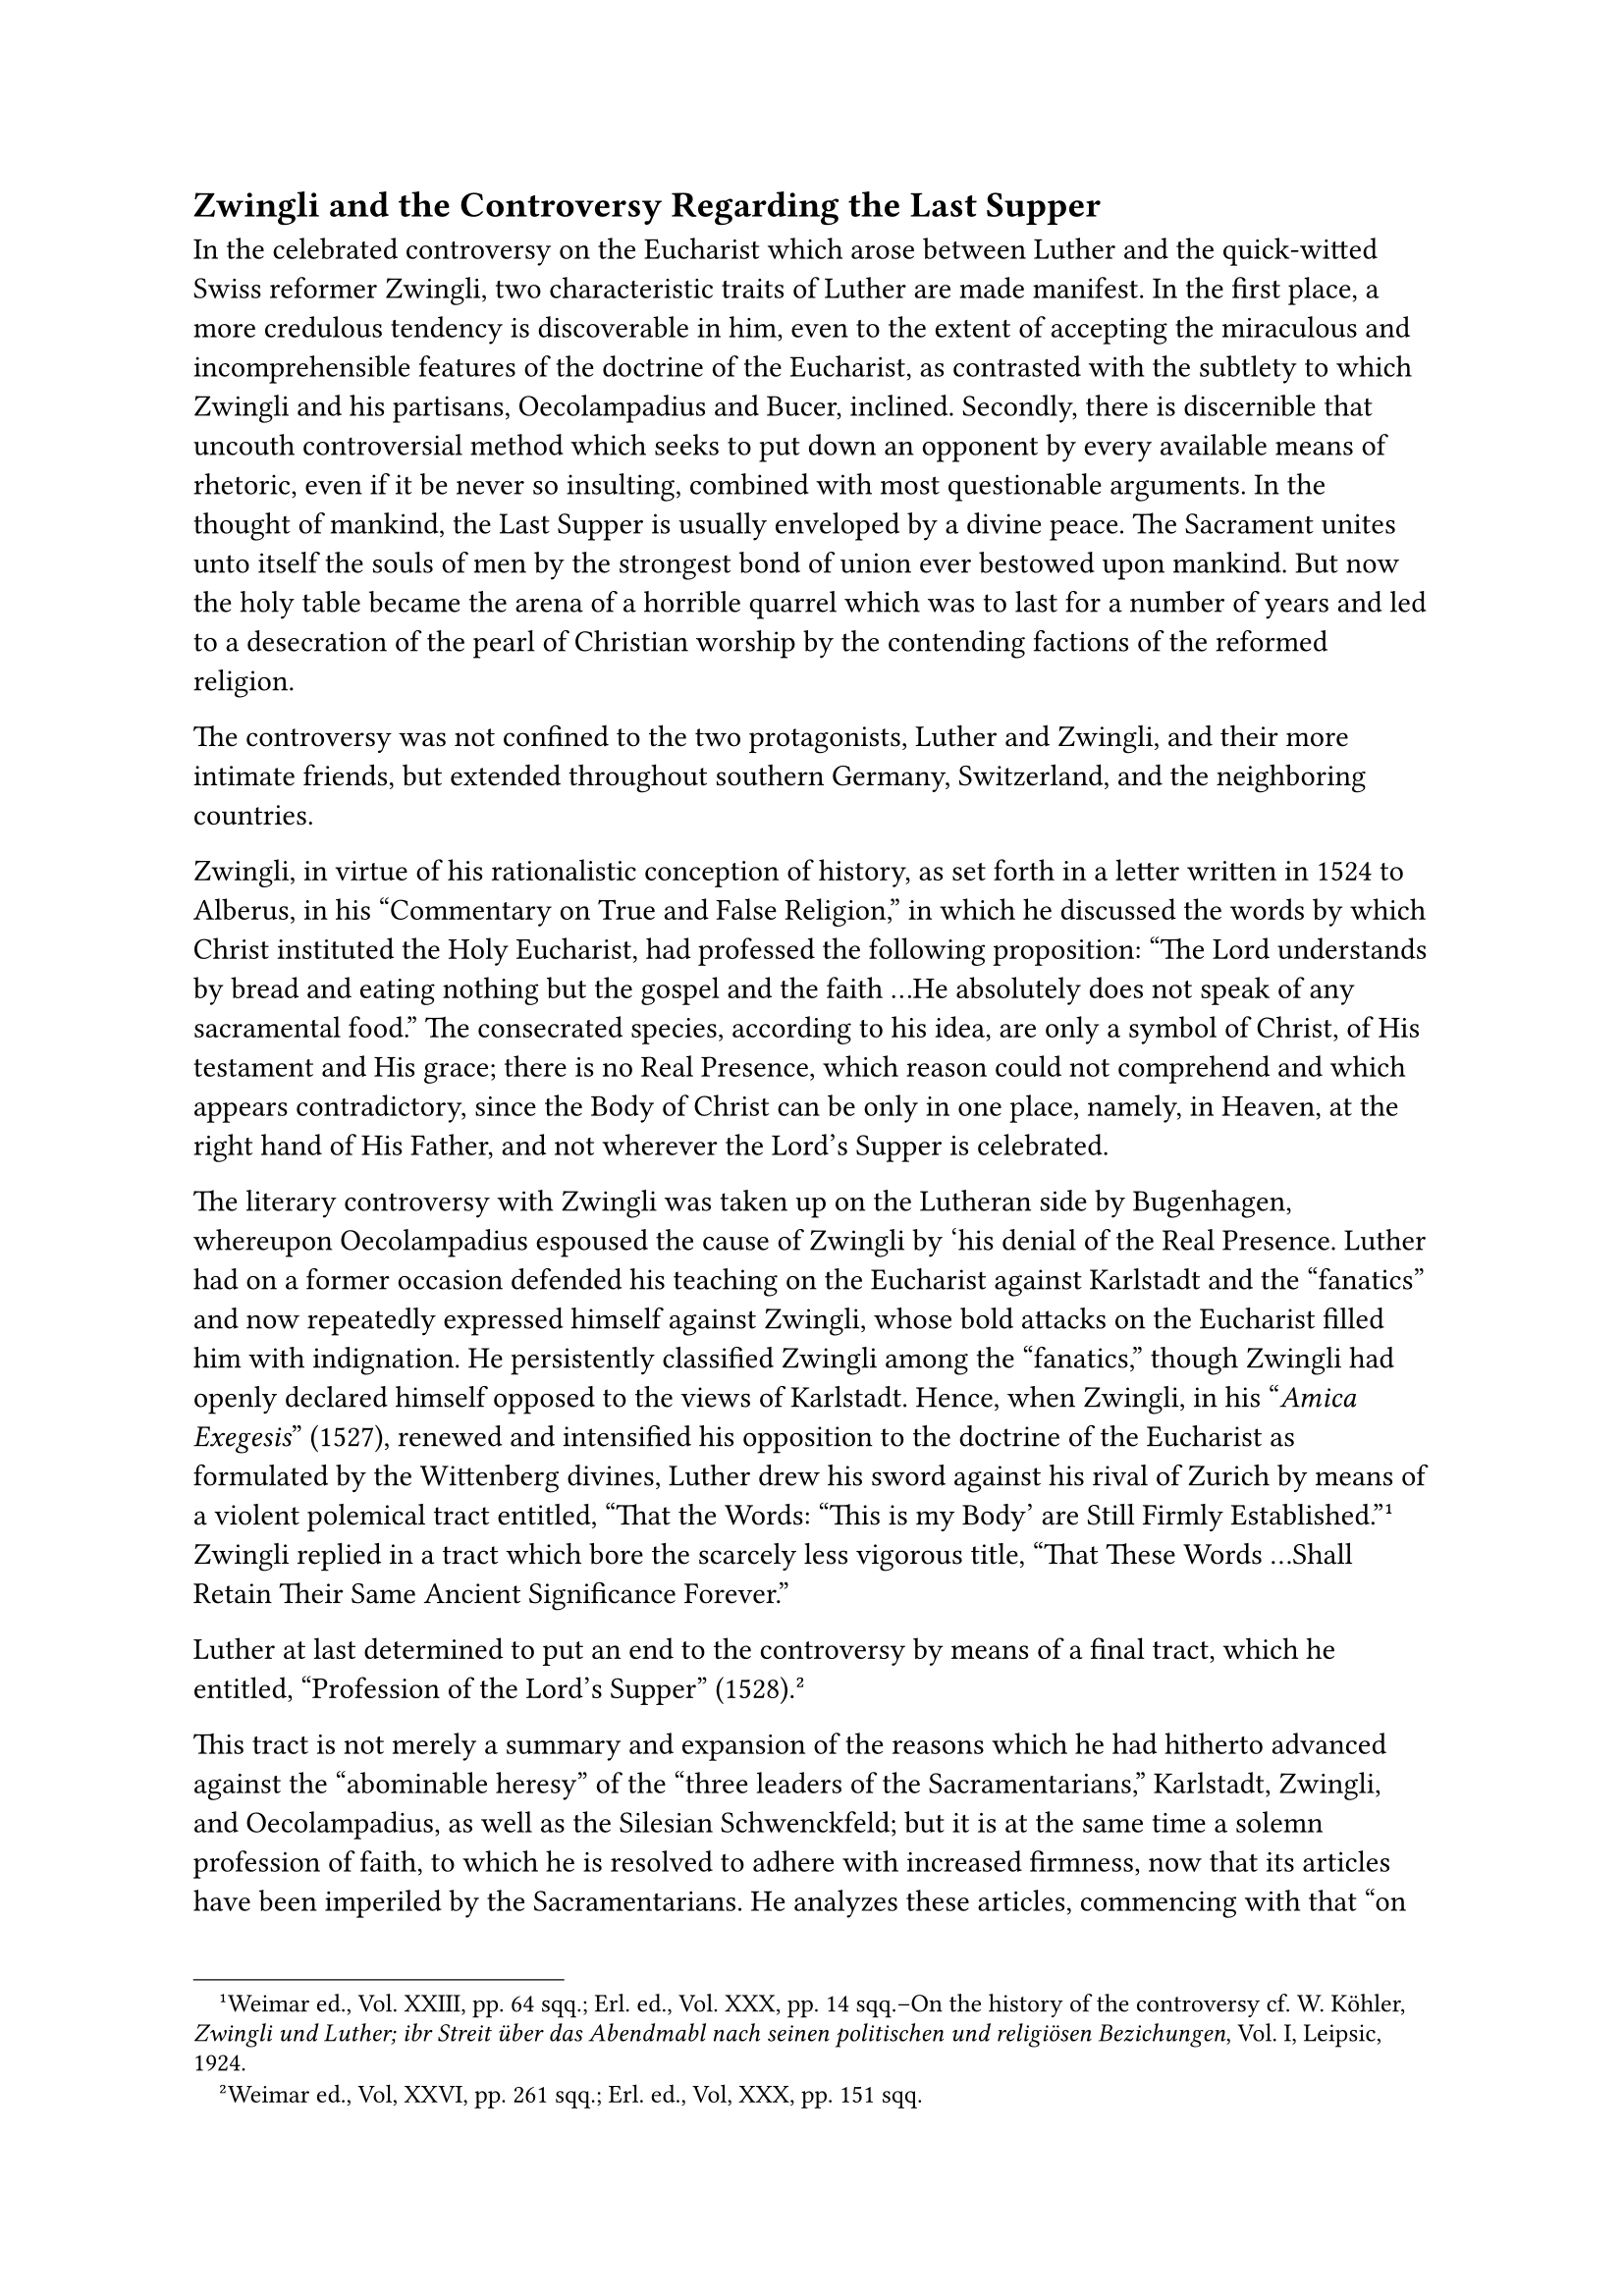 == Zwingli and the Controversy Regarding the Last Supper
<zwingli-and-the-controversy-regarding-the-last-supper>
In the celebrated controversy on the Eucharist which arose between
Luther and the quick-witted Swiss reformer Zwingli, two characteristic
traits of Luther are made manifest. In the first place, a more credulous
tendency is discoverable in him, even to the extent of accepting the
miraculous and incomprehensible features of the doctrine of the
Eucharist, as contrasted with the subtlety to which Zwingli and his
partisans, Oecolampadius and Bucer, inclined. Secondly, there is
discernible that uncouth controversial method which seeks to put down an
opponent by every available means of rhetoric, even if it be never so
insulting, combined with most questionable arguments. In the thought of
mankind, the Last Supper is usually enveloped by a divine peace. The
Sacrament unites unto itself the souls of men by the strongest bond of
union ever bestowed upon mankind. But now the holy table became the
arena of a horrible quarrel which was to last for a number of years and
led to a desecration of the pearl of Christian worship by the contending
factions of the reformed religion.

The controversy was not confined to the two protagonists, Luther and
Zwingli, and their more intimate friends, but extended throughout
southern Germany, Switzerland, and the neighboring countries.

Zwingli, in virtue of his rationalistic conception of history, as set
forth in a letter written in 1524 to Alberus, in his "Commentary on True
and False Religion," in which he discussed the words by which Christ
instituted the Holy Eucharist, had professed the following proposition:
"The Lord understands by bread and eating nothing but the gospel and the
faith …He absolutely does not speak of any sacramental food." The
consecrated species, according to his idea, are only a symbol of Christ,
of His testament and His grace; there is no Real Presence, which reason
could not comprehend and which appears contradictory, since the Body of
Christ can be only in one place, namely, in Heaven, at the right hand of
His Father, and not wherever the Lord’s Supper is celebrated.

The literary controversy with Zwingli was taken up on the Lutheran side
by Bugenhagen, whereupon Oecolampadius espoused the cause of Zwingli by
‘his denial of the Real Presence. Luther had on a former occasion
defended his teaching on the Eucharist against Karlstadt and the
"fanatics" and now repeatedly expressed himself against Zwingli, whose
bold attacks on the Eucharist filled him with indignation. He
persistently classified Zwingli among the "fanatics," though Zwingli had
openly declared himself opposed to the views of Karlstadt. Hence, when
Zwingli, in his "#emph[Amica Exegesis];" (1527), renewed and intensified
his opposition to the doctrine of the Eucharist as formulated by the
Wittenberg divines, Luther drew his sword against his rival of Zurich by
means of a violent polemical tract entitled, “That the Words: "This is
my Body’ are Still Firmly Established."#footnote[Weimar ed., Vol. XXIII,
pp. 64 sqq.; Erl. ed., Vol. XXX, pp. 14 sqq.–On the history of the
controversy cf. W. Köhler, #emph[Zwingli und Luther; ibr Streit über das
Abendmabl nach seinen politischen und religiösen Bezichungen];, Vol. I,
Leipsic, 1924.] Zwingli replied in a tract which bore the scarcely less
vigorous title, "That These Words …Shall Retain Their Same Ancient
Significance Forever."

Luther at last determined to put an end to the controversy by means of a
final tract, which he entitled, "Profession of the Lord’s Supper"
(1528).#footnote[Weimar ed., Vol, XXVI, pp. 261 sqq.; Erl. ed., Vol,
XXX, pp. 151 sqq.]

This tract is not merely a summary and expansion of the reasons which he
had hitherto advanced against the "abominable heresy" of the "three
leaders of the Sacramentarians," Karlstadt, Zwingli, and Oecolampadius,
as well as the Silesian Schwenckfeld; but it is at the same time a
solemn profession of faith, to which he is resolved to adhere with
increased firmness, now that its articles have been imperiled by the
Sacramentarians. He analyzes these articles, commencing with that "on
the divine Majesty, on the Father, the Son and the Holy Ghost." The
earnestness with which he discusses this article is touching. In this
part of his work he is also desirous of marking his attitude towards the
Catholic Church. He condemns her doctrine of free-will and sin,
represents the Mass as an abomination exceeding all other abominations,
rejects the invocation of the saints, and, relative to the Zwinglian
iconoclasts, asserts that, according to Holy Writ, sacred images are
"very useful;" finally, he contends that the Church consists in the
communion or assembly of all Christians without a hierarchy.

This so-called "Great Profession" made no impression upon the opponents
of Luther. Zwingli and Oecolampadius jointly published a sharp reply.
Luther, however, reverted only incidentally to the great question of the
Eucharist, until the memorable debate between him and Zwingli at
Marburg.

It cannot be denied that his presentation of the case against his Swiss
rival possesses certain merits in spite of obvious defects and the
injection of personalities. The necessity of adhering to the simple,
literal meaning of the words of institution is demonstrated by splendid
arguments and with convincing clarity. The obligation of believing
religious truths that transcend human reason is emphasized in inspiring
words. If, he says, Christ after His Resurrection passed through closed
doors, then His glorified body in the Eucharist is not bound by the
ordinary laws of nature, and it is simply a question of submitting one’s
intellect to the plain words of the Almighty. He triumphantly appeals to
the unequivocal belief of the Church in the real presence, which she has
held since the primitive period of her existence. In these pages he is
animated by the faith which he had received in the days of his childhood
and nurtured during his long monastic career–a faith that resounds in
the sonorous verses of the #emph[Lauda Sion] of St. Thomas Aquinas:
"#emph[Quod non capis, quod non vides, animosa firmat fides praeter
rerum ordinem.];" He pretends to have gained a most intimate conviction
of the real presence of Christ by personal experience, nay, even to have
been instructed in this truth by angels.

A comparison between the two antagonists reveals the fact that both are
guilty of monstrous theological errors. Luther stands on Biblical ground
with only one foot as it were; his head is enveloped by theological and
philosophical clouds which completely obscure the truth. As regards his
demonstration from the Bible, he hesitates to make a logical application
of the literal interpretation. He rejects the Catholic doctrine of
transubstantiation and contends that the body of Christ is
simultaneously present with the bread. His arbitrariness is manifested
in his denial of the sacrificial character of the Eucharist as
maintained in the Bible.

In the theological and philosophical discussions of the past, this
sacred mystery, in as far as it was accessible to human reason, was
expressed in clear formulas. These Luther, because of his contempt for
Scholasticism, rejected as the product of "sophists." As a result, he
founders in his attempt to escape the objections of Zwingli, as when,
#emph[e.g.];, he asserts that the body of Christ is at the throne of
God, but also participates in the divine omnipresence, so that it is
found everywhere throughout the universe (ubiquity), and, hence, also in
the Eucharist.#footnote[Erl. ed., Vol. XXX, p. 67.] The important thing
is, he says, that Christ, in virtue of a special promise, desired His
presence to be tangible to us somewhere, and this precisely in the
Eucharist. In Luther’s opinion this "special promise" of Christ as
regards the Eucharist resides in His intention to strengthen our faith
through the Sacrament and thus to mediate our salvation. Nevertheless,
he maintains that infidels actually receive Christ when they receive the
Eucharist.

Zwingli objected that, according to Luther’s doctrine, the Sacrament
does not constitute a thing #emph[sui gemeris];, since there are other
and even more effective means of confirming faith in the divine
promises, and therefore a superfluous miracle is postulated. Luther can
only meet this objection by asserting that in the Eucharist the
remission of sins, which is effected in a general way by the preaching
of the Gospel, is personally imputed to each individual. His main object
is to uphold his contention that the Sacraments do not sanctify #emph[ex
opere operato];, as taught by the Catholic Church.

Zwingli is equally arbitrary. It would be a most disagreeable task to
follow up this controversy in detail. Frequently one does not even know
to what extent both parties are sincere in their assertions, so much are
their assertions involved in contradiction. Thus Luther does not approve
of the expression that Christ suffered for us only in His human mature,
for the reason that this might cast doubt upon the doctrine of the two
natures in Christ. Julius Köstlin, the Protestant biographer of Luther,
says that, as regards the controversy about the Eucharist, one is
"justified in asking whether Luther really understood what he
maintained; especially whether he had a definite and clear idea of what
we call the distinction between real and merely dynamic
presence."#footnote[Köstlin-Kawerau, #emph[M. Luther];, Vol. II, pp. 100
sq.]

The style in which this, the sublimest doctrine of the Christian
religion, is treated by the two leaders of the new theological systems
is anything but edifying. Ridicule, animosity, and misrepresentation
alternate with one another. Each is determined to remain master of the
situation and to capture the reader. How differently the same theme is
treated by the defenders of the Catholic doctrine of the Eucharist, as,
for instance, the scholarly Bishop Fisher of Rochester in his Latin
treatise, "On the Truth of the Real Presence" (Cologne, 1527).

Luther says that either his antagonists, above all Zwingli, or he
himself and his followers are servants of the devil; no other
alternative exists. Satan, he asserts, has crept into the Bible, which
he (Luther) had once more drawn from under the bench, and now produces
rubbish and winks his eyes, insinuating that Baptism, original sin, and
Christ are of no consequence. Zwingli’s objections are dictated by a
"desperate black devil" and his interpretations of Luther’s words are
"impudent lies."

The leaders of the "Sacramentarians," he declares, are not persuaded of
the truth of their cause; in fact they cannot be, but must sincerely
regret (as he undertakes to demonstrate) that they began the quarrel.
But the devil is determined to be victorious.

"Whoever is willing to be warned, let him beware of Zwingli and avoid
his books as he would the poison of the infernal Satan; for that fellow
is thoroughly perverse and has lost Christ completely."

In discussing Zwingli’s objection to Christ’s being seated at the right
hand of God, he mockingly speaks of the cope which Christ must wear in
Heaven, and asks whether all creatures are not there simultaneously with
Him, "such as lice and fleas, that infest the monk’s cowl." His opponent
replies with undignified acerbity that he is not in need of the
phantasmagorical heaven of Luther, nor does he want his cowl or dog’s
hood; Luther should take them home and deck himself out in them.

Such were the depths of triviality to which these controversialists
descended. Nevertheless Zwingli assures his readers that he did not
intend to berate Luther with such "unrestrained language" as the latter
employed to insult him, but that he abstained from the use of such
invectives as "fanatic," "devil," "scoundrel," "heretic," "contumacious
fellow," "blockhead," etc. Indeed, his tone is more moderate in the
beginning of his argument and somehow betrays the cultured humanist.
Eventually, however, he repays Luther in his own coin and uses an
uncouth, Swiss-German dialect.

In the interests of decency, especially of religious decency, it was
well that Luther made no further reply after his "Great Profession," but
left the matter where it was by saying that "it was not the proper thing
for him to concern himself any longer with the doltish replies and
idiotic performances of his opponents."#footnote[#emph[Ibid.];, p. 102.
Most of the passages cited above appear in Köstlin-Kawerau, #emph[op.
cit.];]
